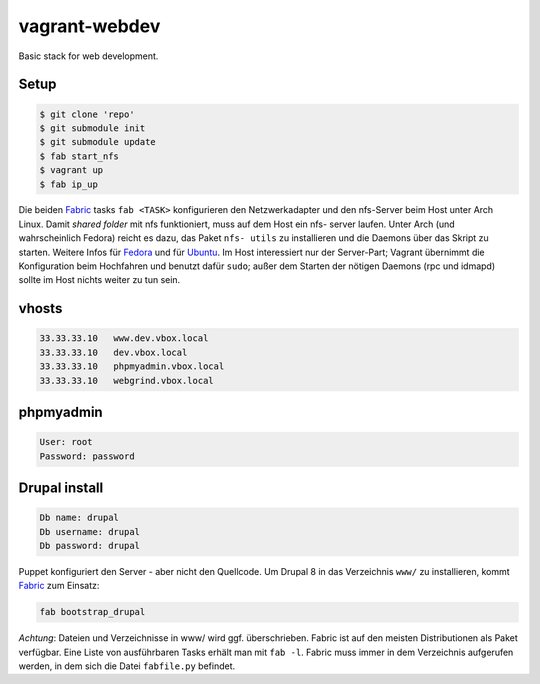 ==============
vagrant-webdev
==============

Basic stack for web development.

Setup
-----

.. code:: bash

  $ git clone 'repo'
  $ git submodule init
  $ git submodule update
  $ fab start_nfs
  $ vagrant up
  $ fab ip_up

Die beiden `Fabric <http://docs.fabfile.org/>`_ tasks ``fab <TASK>``
konfigurieren den Netzwerkadapter und den nfs-Server beim Host unter Arch
Linux.  Damit *shared folder* mit nfs funktioniert, muss auf dem Host ein nfs-
server laufen. Unter Arch (und wahrscheinlich Fedora) reicht es dazu, das
Paket ``nfs- utils`` zu installieren und die Daemons über das Skript zu
starten. Weitere Infos für
`Fedora <https://fedoraproject.org/wiki/Archive:Docs/Drafts/Administration Guide/Servers/NetworkFileSystem>`_ 
und für  
`Ubuntu <https://help.ubuntu.com/community/SettingUpNFSHowTo>`_. 
Im Host interessiert nur der Server-Part; Vagrant übernimmt die Konfiguration
beim Hochfahren und benutzt  dafür ``sudo``; außer dem Starten der nötigen
Daemons (rpc und idmapd) sollte im Host nichts weiter zu tun sein.

vhosts
------

.. code:: bash

  33.33.33.10   www.dev.vbox.local
  33.33.33.10   dev.vbox.local
  33.33.33.10   phpmyadmin.vbox.local
  33.33.33.10   webgrind.vbox.local

phpmyadmin
----------

.. code:: bash

  User: root
  Password: password

Drupal install
--------------

.. code:: bash

  Db name: drupal
  Db username: drupal
  Db password: drupal

Puppet konfiguriert den Server - aber nicht den Quellcode.  Um Drupal 8 in das
Verzeichnis ``www/`` zu installieren, kommt `Fabric <http://docs.fabfile.org/>`_
zum Einsatz:

.. code:: bash
  
  fab bootstrap_drupal

*Achtung*: Dateien und Verzeichnisse in www/ wird ggf. überschrieben. Fabric
ist auf den meisten Distributionen als Paket verfügbar.  Eine Liste von
ausführbaren Tasks erhält man mit ``fab -l``.  Fabric muss immer in dem
Verzeichnis aufgerufen werden, in dem sich die Datei ``fabfile.py`` befindet.
